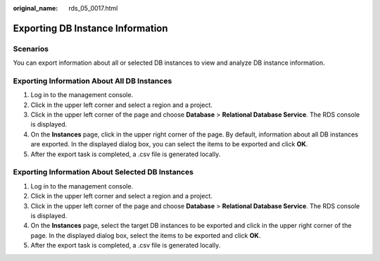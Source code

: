 :original_name: rds_05_0017.html

.. _rds_05_0017:

Exporting DB Instance Information
=================================

Scenarios
---------

You can export information about all or selected DB instances to view and analyze DB instance information.

Exporting Information About All DB Instances
--------------------------------------------

#. Log in to the management console.
#. Click |image1| in the upper left corner and select a region and a project.
#. Click |image2| in the upper left corner of the page and choose **Database** > **Relational Database Service**. The RDS console is displayed.
#. On the **Instances** page, click |image3| in the upper right corner of the page. By default, information about all DB instances are exported. In the displayed dialog box, you can select the items to be exported and click **OK**.
#. After the export task is completed, a .csv file is generated locally.

Exporting Information About Selected DB Instances
-------------------------------------------------

#. Log in to the management console.
#. Click |image4| in the upper left corner and select a region and a project.
#. Click |image5| in the upper left corner of the page and choose **Database** > **Relational Database Service**. The RDS console is displayed.
#. On the **Instances** page, select the target DB instances to be exported and click |image6| in the upper right corner of the page. In the displayed dialog box, select the items to be exported and click **OK**.
#. After the export task is completed, a .csv file is generated locally.

.. |image1| image:: /_static/images/en-us_image_0000001166476958.png
.. |image2| image:: /_static/images/en-us_image_0000001212196809.png
.. |image3| image:: /_static/images/en-us_image_0000001166795516.png
.. |image4| image:: /_static/images/en-us_image_0000001166476958.png
.. |image5| image:: /_static/images/en-us_image_0000001212196809.png
.. |image6| image:: /_static/images/en-us_image_0000001212196837.png
